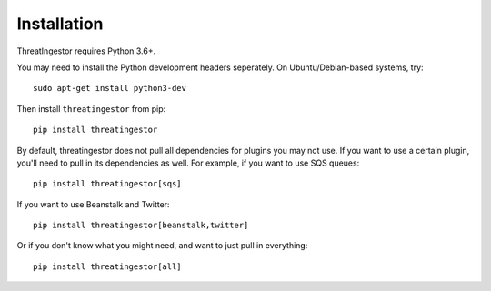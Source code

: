 .. _installation:

Installation
============

ThreatIngestor requires Python 3.6+.

You may need to install the Python development headers seperately. On Ubuntu/Debian-based systems, try::

    sudo apt-get install python3-dev

Then install ``threatingestor`` from pip::

    pip install threatingestor

By default, threatingestor does not pull all dependencies for plugins you may not use. If you want to use a certain plugin, you'll need to pull in its dependencies as well. For example, if you want to use SQS queues::

    pip install threatingestor[sqs]

If you want to use Beanstalk and Twitter::

    pip install threatingestor[beanstalk,twitter]

Or if you don't know what you might need, and want to just pull in everything::

    pip install threatingestor[all]
